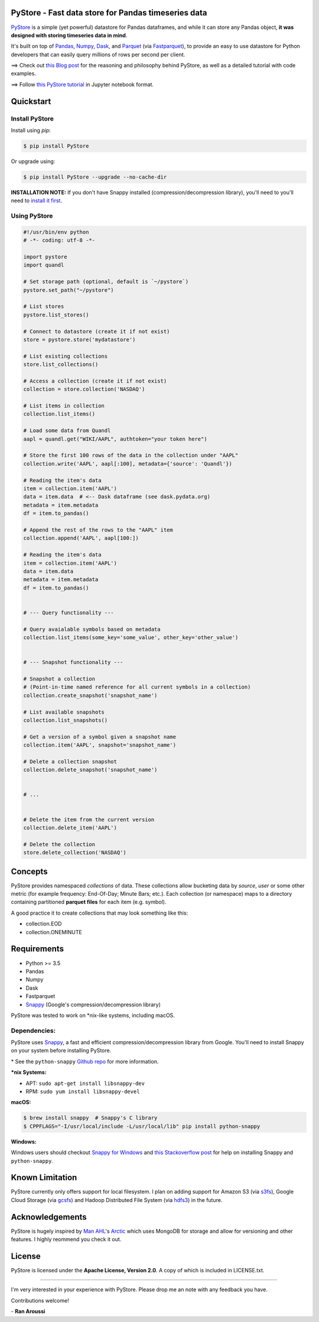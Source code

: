 PyStore - Fast data store for Pandas timeseries data
====================================================

.. image:: https://img.shields.io/badge/python-2.7,%203.5+-blue.svg?style=flat
    :target: https://pypi.python.org/pypi/pystore
    :alt: Python version

.. image:: https://img.shields.io/pypi/v/pystore.svg?maxAge=60
    :target: https://pypi.python.org/pypi/pystore
    :alt: PyPi version

.. image:: https://img.shields.io/pypi/status/pystore.svg?maxAge=60
    :target: https://pypi.python.org/pypi/pystore
    :alt: PyPi status

.. image:: https://img.shields.io/travis/ranaroussi/pystore/master.svg?maxAge=1
    :target: https://travis-ci.org/ranaroussi/pystore
    :alt: Travis-CI build status

.. image:: https://img.shields.io/github/stars/ranaroussi/pystore.svg?style=social&label=Star&maxAge=60
    :target: https://github.com/ranaroussi/pystore
    :alt: Star this repo

.. image:: https://img.shields.io/twitter/follow/aroussi.svg?style=social&label=Follow&maxAge=60
    :target: https://twitter.com/aroussi
    :alt: Follow me on twitter

\


`PyStore <https://github.com/ranaroussi/pystore>`_ is a simple (yet powerful)
datastore for Pandas dataframes, and while it can store any Pandas object,
**it was designed with storing timeseries data in mind**.

It's built on top of `Pandas <http://pandas.pydata.org>`_, `Numpy <http://numpy.pydata.org>`_,
`Dask <http://dask.pydata.org>`_, and `Parquet <http://parquet.apache.org>`_
(via `Fastparquet <https://github.com/dask/fastparquet>`_),
to provide an easy to use datastore for Python developers that can easily
query millions of rows per second per client.


==> Check out `this Blog post <https://medium.com/@aroussi/fast-data-store-for-pandas-time-series-data-using-pystore-89d9caeef4e2>`_
for the reasoning and philosophy behind PyStore, as well as a detailed tutorial with code examples.

==> Follow `this PyStore tutorial <https://github.com/ranaroussi/pystore/blob/master/examples/pystore-tutorial.ipynb>`_ in Jupyter notebook format.


Quickstart
==========

Install PyStore
---------------

Install using `pip`:

.. code:: bash

    $ pip install PyStore

Or upgrade using:

.. code:: bash

    $ pip install PyStore --upgrade --no-cache-dir


**INSTALLATION NOTE:**
If you don't have Snappy installed (compression/decompression library), you'll need to
you'll need to `install it first <https://github.com/ranaroussi/pystore#dependencies>`_.


Using PyStore
-------------

.. code:: python

    #!/usr/bin/env python
    # -*- coding: utf-8 -*-

    import pystore
    import quandl

    # Set storage path (optional, default is `~/pystore`)
    pystore.set_path("~/pystore")

    # List stores
    pystore.list_stores()

    # Connect to datastore (create it if not exist)
    store = pystore.store('mydatastore')

    # List existing collections
    store.list_collections()

    # Access a collection (create it if not exist)
    collection = store.collection('NASDAQ')

    # List items in collection
    collection.list_items()

    # Load some data from Quandl
    aapl = quandl.get("WIKI/AAPL", authtoken="your token here")

    # Store the first 100 rows of the data in the collection under "AAPL"
    collection.write('AAPL', aapl[:100], metadata={'source': 'Quandl'})

    # Reading the item's data
    item = collection.item('AAPL')
    data = item.data  # <-- Dask dataframe (see dask.pydata.org)
    metadata = item.metadata
    df = item.to_pandas()

    # Append the rest of the rows to the "AAPL" item
    collection.append('AAPL', aapl[100:])

    # Reading the item's data
    item = collection.item('AAPL')
    data = item.data
    metadata = item.metadata
    df = item.to_pandas()


    # --- Query functionality ---

    # Query avaialable symbols based on metadata
    collection.list_items(some_key='some_value', other_key='other_value')


    # --- Snapshot functionality ---

    # Snapshot a collection
    # (Point-in-time named reference for all current symbols in a collection)
    collection.create_snapshot('snapshot_name')

    # List available snapshots
    collection.list_snapshots()

    # Get a version of a symbol given a snapshot name
    collection.item('AAPL', snapshot='snapshot_name')

    # Delete a collection snapshot
    collection.delete_snapshot('snapshot_name')


    # ...


    # Delete the item from the current version
    collection.delete_item('AAPL')

    # Delete the collection
    store.delete_collection('NASDAQ')


Concepts
========

PyStore provides namespaced *collections* of data.
These collections allow bucketing data by *source*, *user* or some other metric
(for example frequency: End-Of-Day; Minute Bars; etc.). Each collection (or namespace)
maps to a directory containing partitioned **parquet files** for each item (e.g. symbol).

A good practice it to create collections that may look something like this:

* collection.EOD
* collection.ONEMINUTE

Requirements
============

* Python >= 3.5
* Pandas
* Numpy
* Dask
* Fastparquet
* `Snappy <http://google.github.io/snappy/>`_ (Google's compression/decompression library)

PyStore was tested to work on \*nix-like systems, including macOS.


Dependencies:
-------------

PyStore uses `Snappy <http://google.github.io/snappy/>`_,
a fast and efficient compression/decompression library from Google.
You'll need to install Snappy on your system before installing PyStore.

\* See the ``python-snappy`` `Github repo <https://github.com/andrix/python-snappy#dependencies>`_ for more information.

***nix Systems:**

- APT: ``sudo apt-get install libsnappy-dev``
- RPM: ``sudo yum install libsnappy-devel``

**macOS:**

.. code::

    $ brew install snappy  # Snappy's C library
    $ CPPFLAGS="-I/usr/local/include -L/usr/local/lib" pip install python-snappy

**Windows:**

Windows users should checkout `Snappy for Windows <https://snappy.machinezoo.com>`_ and `this Stackoverflow post <https://stackoverflow.com/a/43756412/1783569>`_ for help on installing Snappy and ``python-snappy``.


Known Limitation
================

PyStore currently only offers support for local filesystem.
I plan on adding support for Amazon S3 (via `s3fs <http://s3fs.readthedocs.io/>`_),
Google Cloud Storage (via `gcsfs <https://github.com/dask/gcsfs/>`_)
and Hadoop Distributed File System (via `hdfs3 <http://hdfs3.readthedocs.io/>`_) in the future.

Acknowledgements
================

PyStore is hugely inspired by `Man AHL <http://www.ahl.com/>`_'s
`Arctic <https://github.com/manahl/arctic>`_ which uses
MongoDB for storage and allow for versioning and other features.
I highly reommend you check it out.



License
=======


PyStore is licensed under the **Apache License, Version 2.0**. A copy of which is included in LICENSE.txt.

-----

I'm very interested in your experience with PyStore.
Please drop me an note with any feedback you have.

Contributions welcome!

\- **Ran Aroussi**
